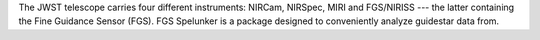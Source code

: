 .. _quickstart:

The JWST telescope carries four different instruments: NIRCam, NIRSpec, MIRI and FGS/NIRISS --- the latter containing the Fine Guidance Sensor (FGS). FGS Spelunker is a package designed to conveniently analyze guidestar data from.
